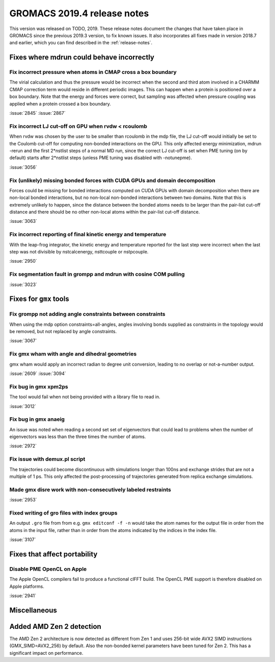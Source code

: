 GROMACS 2019.4 release notes
----------------------------

This version was released on TODO, 2019. These release notes
document the changes that have taken place in GROMACS since the
previous 2019.3 version, to fix known issues. It also incorporates all
fixes made in version 2018.7 and earlier, which you can find described
in the :ref:`release-notes`.

.. Note to developers!
   Please use """"""" to underline the individual entries for fixed issues in the subfolders,
   otherwise the formatting on the webpage is messed up.
   Also, please use the syntax :issue:`number` to reference issues on redmine, without the
   a space between the colon and number!

Fixes where mdrun could behave incorrectly
^^^^^^^^^^^^^^^^^^^^^^^^^^^^^^^^^^^^^^^^^^^^^^^^

Fix incorrect pressure when atoms in CMAP cross a box boundary
""""""""""""""""""""""""""""""""""""""""""""""""""""""""""""""

The virial calculation and thus the pressure would be incorrect
when the second and third atom involved in a CHARMM CMAP correction
term would reside in different periodic images. This can happen when
a protein is positioned over a box boundary. Note that the energy
and forces were correct, but sampling was affected when pressure
coupling was applied when a protein crossed a box boundary.

:issue:`2845`
:issue:`2867`

Fix incorrect LJ cut-off on GPU when rvdw < rcoulomb
""""""""""""""""""""""""""""""""""""""""""""""""""""

When rvdw was chosen by the user to be smaller than rcoulomb in the mdp file,
the LJ cut-off would initially be set to the Coulomb cut-off for computing
non-bonded interactions on the GPU. This only affected energy minimization,
mdrun -rerun and the first 2*nstlist steps of a normal MD run, since the correct
LJ cut-off is set when PME tuning (on by default) starts after 2*nstlist steps
(unless PME tuning was disabled with -notunepme).

:issue:`3056`


Fix (unlikely) missing bonded forces with CUDA GPUs and domain decomposition
""""""""""""""""""""""""""""""""""""""""""""""""""""""""""""""""""""""""""""

Forces could be missing for bonded interactions computed on CUDA GPUs with
domain decomposition when there are non-local bonded interactions, but no
non-local non-bonded interactions between two domains. Note that this is
extremely unlikely to happen, since the distance between the bonded atoms
needs to be larger than the pair-list cut-off distance and there should be no
other non-local atoms within the pair-list cut-off distance.

:issue:`3063`

Fix incorrect reporting of final kinetic energy and temperature
"""""""""""""""""""""""""""""""""""""""""""""""""""""""""""""""

With the leap-frog integrator, the kinetic energy and temperature reported
for the last step were incorrect when the last step was not divisible by
nstcalcenergy, nsttcouple or nstpcouple.

:issue:`2950`

Fix segmentation fault in grompp and mdrun with cosine COM pulling
""""""""""""""""""""""""""""""""""""""""""""""""""""""""""""""""""

:issue:`3023`


Fixes for ``gmx`` tools
^^^^^^^^^^^^^^^^^^^^^^^

Fix grompp not adding angle constraints between constraints
"""""""""""""""""""""""""""""""""""""""""""""""""""""""""""

When using the mdp option constraints=all-angles, angles involving
bonds supplied as constraints in the topology would be removed,
but not replaced by angle constraints.

:issue:`3067`

Fix gmx wham with angle and dihedral geometries
"""""""""""""""""""""""""""""""""""""""""""""""

gmx wham would apply an incorrect radian to degree unit conversion,
leading to no overlap or not-a-number output.

:issue:`2609`
:issue:`3094`

Fix bug in gmx xpm2ps
"""""""""""""""""""""""""""""""""""""""""""""""""""""""""""""""""

The tool would fail when not being provided with a library file to read in.

:issue:`3012`

Fix bug in gmx anaeig
"""""""""""""""""""""""""""""""""""""""""""""""""""""""""""""""""

An issue was noted when reading a second set
set of eigenvectors that could lead to problems when the number
of eigenvectors was less than the three times the number of atoms.

:issue:`2972`

Fix issue with demux.pl script
"""""""""""""""""""""""""""""""""""""""""""""""""""""""""""""""""

The trajectories could become discontinuous with simulations longer than 100ns
and exchange strides that are not a multiple of 1 ps. This only affected the
post-processing of trajectories generated from replica exchange simulations.

Made gmx disre work with non-consecutively labeled restraints
"""""""""""""""""""""""""""""""""""""""""""""""""""""""""""""

:issue:`2953`

Fixed writing of gro files with index groups
"""""""""""""""""""""""""""""""""""""""""""""""""""""""""""""

An output ``.gro`` file from from e.g. ``gmx editconf -f -n`` would
take the atom names for the output file in order from the atoms in the
input file, rather than in order from the atoms indicated by the
indices in the index file.

:issue:`3107`

Fixes that affect portability
^^^^^^^^^^^^^^^^^^^^^^^^^^^^^

Disable PME OpenCL on Apple
"""""""""""""""""""""""""""""""""""""""""""""""""""""""""""""""""

The Apple OpenCL compilers fail to produce a functional clFFT build.
The OpenCL PME support is therefore disabled on Apple platforms.

:issue:`2941`

Miscellaneous
^^^^^^^^^^^^^

Added AMD Zen 2 detection
^^^^^^^^^^^^^^^^^^^^^^^^^

The AMD Zen 2 architecture is now detected as different from Zen 1
and uses 256-bit wide AVX2 SIMD instructions (GMX_SIMD=AVX2_256) by default. 
Also the non-bonded kernel parameters have been tuned for Zen 2.
This has a significant impact on performance.
